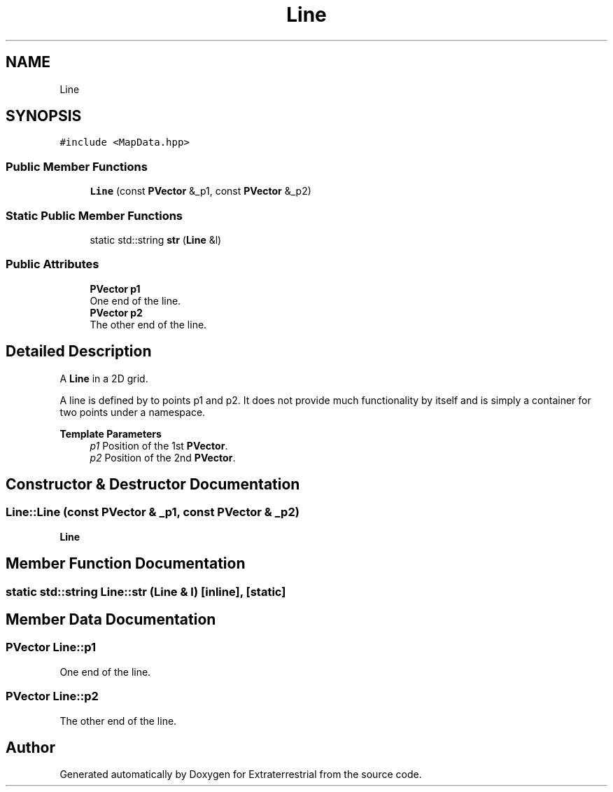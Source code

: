 .TH "Line" 3 "Mon Apr 5 2021" "Extraterrestrial" \" -*- nroff -*-
.ad l
.nh
.SH NAME
Line
.SH SYNOPSIS
.br
.PP
.PP
\fC#include <MapData\&.hpp>\fP
.SS "Public Member Functions"

.in +1c
.ti -1c
.RI "\fBLine\fP (const \fBPVector\fP &_p1, const \fBPVector\fP &_p2)"
.br
.in -1c
.SS "Static Public Member Functions"

.in +1c
.ti -1c
.RI "static std::string \fBstr\fP (\fBLine\fP &l)"
.br
.in -1c
.SS "Public Attributes"

.in +1c
.ti -1c
.RI "\fBPVector\fP \fBp1\fP"
.br
.RI "One end of the line\&. "
.ti -1c
.RI "\fBPVector\fP \fBp2\fP"
.br
.RI "The other end of the line\&. "
.in -1c
.SH "Detailed Description"
.PP 
A \fBLine\fP in a 2D grid\&.
.PP
A line is defined by to points p1 and p2\&. It does not provide much functionality by itself and is simply a container for two points under a namespace\&.
.PP
\fBTemplate Parameters\fP
.RS 4
\fIp1\fP Position of the 1st \fBPVector\fP\&. 
.br
\fIp2\fP Position of the 2nd \fBPVector\fP\&. 
.RE
.PP

.SH "Constructor & Destructor Documentation"
.PP 
.SS "Line::Line (const \fBPVector\fP & _p1, const \fBPVector\fP & _p2)"

.PP
 \fBLine\fP 
.br
 
.PP
 
.SH "Member Function Documentation"
.PP 
.SS "static std::string Line::str (\fBLine\fP & l)\fC [inline]\fP, \fC [static]\fP"

.SH "Member Data Documentation"
.PP 
.SS "\fBPVector\fP Line::p1"

.PP
One end of the line\&. 
.SS "\fBPVector\fP Line::p2"

.PP
The other end of the line\&. 

.SH "Author"
.PP 
Generated automatically by Doxygen for Extraterrestrial from the source code\&.
